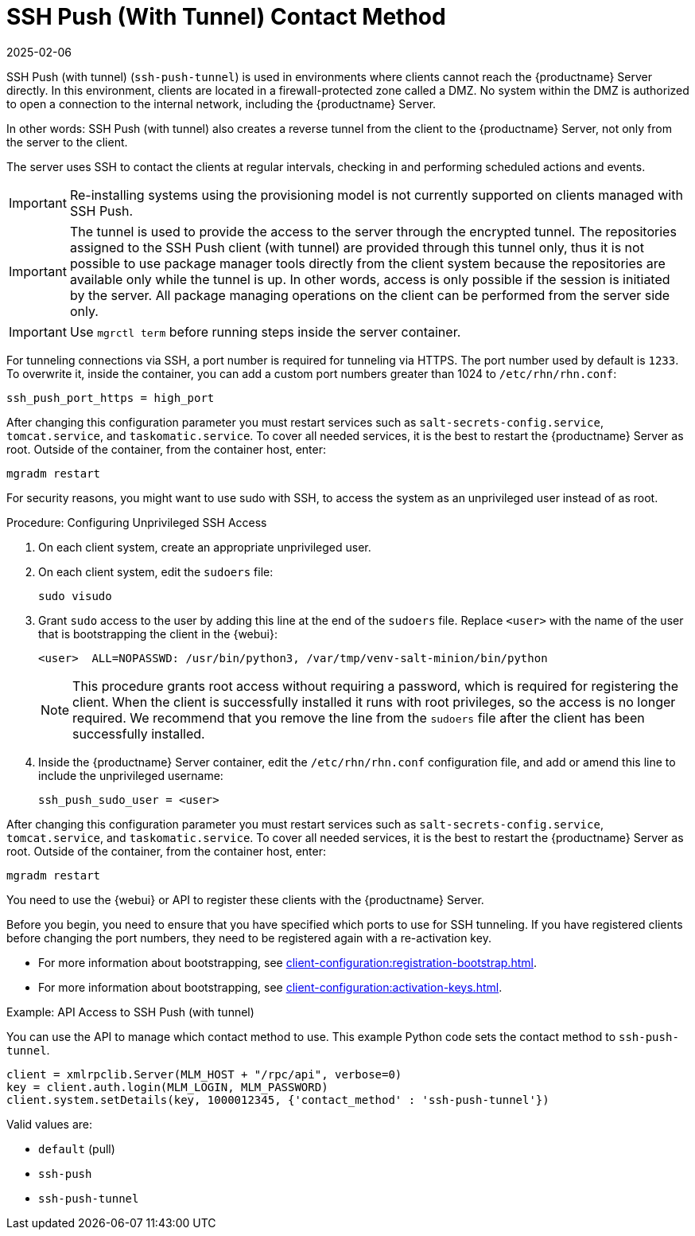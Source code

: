 [[contact-methods-pushssh]]
= SSH Push (With Tunnel) Contact Method
:description: Configure SSH access on clients to allow management from an unprivileged user without compromising security by granting sudo access to a specific user.
:revdate: 2025-02-06
:page-revdate: {revdate}


SSH Push (with tunnel) ([literal]``ssh-push-tunnel``) is used in environments where clients cannot reach the {productname} Server directly.
In this environment, clients are located in a firewall-protected zone called a DMZ.
No system within the DMZ is authorized to open a connection to the internal network, including the {productname} Server.

// CHECKIT: Maybe, we can delete the following sentence.  It is already
// described in the second "important" admonition
In other words: SSH Push (with tunnel) also creates a reverse tunnel from the client to the {productname} Server, not only from the server to the client.

The server uses SSH to contact the clients at regular intervals, checking in and performing scheduled actions and events.

[IMPORTANT]
====
Re-installing systems using the provisioning model is not currently supported on clients managed with SSH Push.
====


[IMPORTANT]
====
The tunnel is used to provide the access to the server through the encrypted tunnel.
The repositories assigned to the SSH Push client (with tunnel) are provided through this tunnel only, thus it is not possible to use package manager tools directly from the client system because the repositories are available only while the tunnel is up.
In other words, access is only possible if the session is initiated by the server.
All package managing operations on the client can be performed from the server side only.
====


[IMPORTANT]
====
Use [literal]``mgrctl term`` before running steps inside the server container.
====

For tunneling connections via SSH, a port number is required for tunneling via HTTPS.
The port number used by default is [literal]``1233``.
To overwrite it, inside the container, you can add a custom port numbers greater than 1024 to [path]``/etc/rhn/rhn.conf``:

----
ssh_push_port_https = high_port
----

After changing this configuration parameter you must restart services such as [systemitem]``salt-secrets-config.service``, [systemitem]``tomcat.service``, and
[systemitem]``taskomatic.service``.
To cover all needed services, it is the best to restart the {productname} Server as root.
Outside of the container, from the container host, enter:

----
mgradm restart
----


////
[IMPORTANT]
====
Use [literal]``mgrctl term`` before running steps inside the server container.
====
////

For security reasons, you might want to use sudo with SSH, to access the system as an unprivileged user instead of as root.


.Procedure: Configuring Unprivileged SSH Access
. On each client system, create an appropriate unprivileged user.
. On each client system, edit the [filename]``sudoers`` file:
+
----
sudo visudo
----
. Grant [command]``sudo`` access to the user by adding this line at the end of the [filename]``sudoers`` file.
  Replace [systemitem]``<user>`` with the name of the user that is bootstrapping the client in the {webui}:
+
----
<user>  ALL=NOPASSWD: /usr/bin/python3, /var/tmp/venv-salt-minion/bin/python
----
+
[NOTE]
====
This procedure grants root access without requiring a password, which is required for registering the client.
When the client is successfully installed it runs with root privileges, so the access is no longer required.
We recommend that you remove the line from the [path]``sudoers`` file after the client has been successfully installed.
====

. Inside the {productname} Server container, edit the [path]``/etc/rhn/rhn.conf`` configuration file, and add or amend this line to include the unprivileged username:
+
----
ssh_push_sudo_user = <user>
----


After changing this configuration parameter you must restart services such as [systemitem]``salt-secrets-config.service``, [systemitem]``tomcat.service``, and
[systemitem]``taskomatic.service``.
To cover all needed services, it is the best to restart the {productname} Server as root.
Outside of the container, from the container host, enter:

----
mgradm restart
----

You need to use the {webui} or API to register these clients with the {productname} Server.

Before you begin, you need to ensure that you have specified which ports to use for SSH tunneling.
If you have registered clients before changing the port numbers, they need to be registered again with a re-activation key.

* For more information about bootstrapping, see xref:client-configuration:registration-bootstrap.adoc[].
* For more information about bootstrapping, see xref:client-configuration:activation-keys.adoc#activation-keys-reactivation[].



.Example: API Access to SSH Push (with tunnel)

You can use the API to manage which contact method to use.
This example Python code sets the contact method to ``ssh-push-tunnel``.

----
client = xmlrpclib.Server(MLM_HOST + "/rpc/api", verbose=0)
key = client.auth.login(MLM_LOGIN, MLM_PASSWORD)
client.system.setDetails(key, 1000012345, {'contact_method' : 'ssh-push-tunnel'})
----

Valid values are:

* `default` (pull)
* `ssh-push`
* `ssh-push-tunnel`